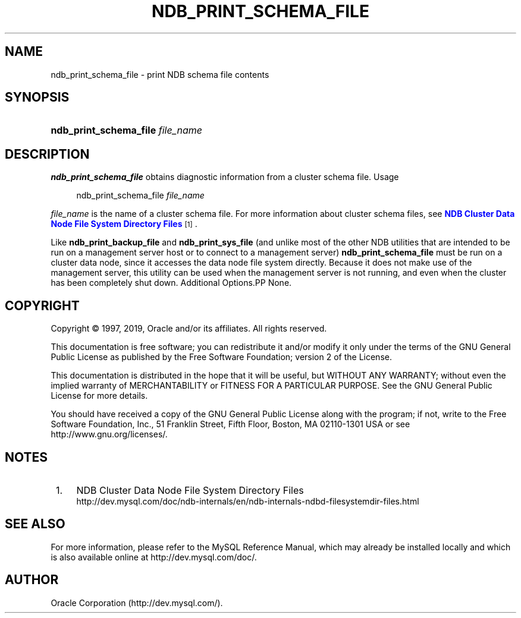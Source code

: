 '\" t
.\"     Title: \fBndb_print_schema_file\fR
.\"    Author: [FIXME: author] [see http://docbook.sf.net/el/author]
.\" Generator: DocBook XSL Stylesheets v1.79.1 <http://docbook.sf.net/>
.\"      Date: 03/14/2019
.\"    Manual: MySQL Database System
.\"    Source: MySQL 5.6
.\"  Language: English
.\"
.TH "\FBNDB_PRINT_SCHEMA_FILE\FR" "1" "03/14/2019" "MySQL 5\&.6" "MySQL Database System"
.\" -----------------------------------------------------------------
.\" * Define some portability stuff
.\" -----------------------------------------------------------------
.\" ~~~~~~~~~~~~~~~~~~~~~~~~~~~~~~~~~~~~~~~~~~~~~~~~~~~~~~~~~~~~~~~~~
.\" http://bugs.debian.org/507673
.\" http://lists.gnu.org/archive/html/groff/2009-02/msg00013.html
.\" ~~~~~~~~~~~~~~~~~~~~~~~~~~~~~~~~~~~~~~~~~~~~~~~~~~~~~~~~~~~~~~~~~
.ie \n(.g .ds Aq \(aq
.el       .ds Aq '
.\" -----------------------------------------------------------------
.\" * set default formatting
.\" -----------------------------------------------------------------
.\" disable hyphenation
.nh
.\" disable justification (adjust text to left margin only)
.ad l
.\" -----------------------------------------------------------------
.\" * MAIN CONTENT STARTS HERE *
.\" -----------------------------------------------------------------
.SH "NAME"
ndb_print_schema_file \- print NDB schema file contents
.SH "SYNOPSIS"
.HP \w'\fBndb_print_schema_file\ \fR\fB\fIfile_name\fR\fR\ 'u
\fBndb_print_schema_file \fR\fB\fIfile_name\fR\fR
.SH "DESCRIPTION"
.PP
\fBndb_print_schema_file\fR
obtains diagnostic information from a cluster schema file\&.
Usage
.sp
.if n \{\
.RS 4
.\}
.nf
ndb_print_schema_file \fIfile_name\fR
.fi
.if n \{\
.RE
.\}
.PP
\fIfile_name\fR
is the name of a cluster schema file\&. For more information about cluster schema files, see
\m[blue]\fBNDB Cluster Data Node File System Directory Files\fR\m[]\&\s-2\u[1]\d\s+2\&.
.PP
Like
\fBndb_print_backup_file\fR
and
\fBndb_print_sys_file\fR
(and unlike most of the other
NDB
utilities that are intended to be run on a management server host or to connect to a management server)
\fBndb_print_schema_file\fR
must be run on a cluster data node, since it accesses the data node file system directly\&. Because it does not make use of the management server, this utility can be used when the management server is not running, and even when the cluster has been completely shut down\&.
Additional Options.PP
None\&.
.SH "COPYRIGHT"
.br
.PP
Copyright \(co 1997, 2019, Oracle and/or its affiliates. All rights reserved.
.PP
This documentation is free software; you can redistribute it and/or modify it only under the terms of the GNU General Public License as published by the Free Software Foundation; version 2 of the License.
.PP
This documentation is distributed in the hope that it will be useful, but WITHOUT ANY WARRANTY; without even the implied warranty of MERCHANTABILITY or FITNESS FOR A PARTICULAR PURPOSE. See the GNU General Public License for more details.
.PP
You should have received a copy of the GNU General Public License along with the program; if not, write to the Free Software Foundation, Inc., 51 Franklin Street, Fifth Floor, Boston, MA 02110-1301 USA or see http://www.gnu.org/licenses/.
.sp
.SH "NOTES"
.IP " 1." 4
NDB Cluster Data Node File System Directory Files
.RS 4
\%http://dev.mysql.com/doc/ndb-internals/en/ndb-internals-ndbd-filesystemdir-files.html
.RE
.SH "SEE ALSO"
For more information, please refer to the MySQL Reference Manual,
which may already be installed locally and which is also available
online at http://dev.mysql.com/doc/.
.SH AUTHOR
Oracle Corporation (http://dev.mysql.com/).
